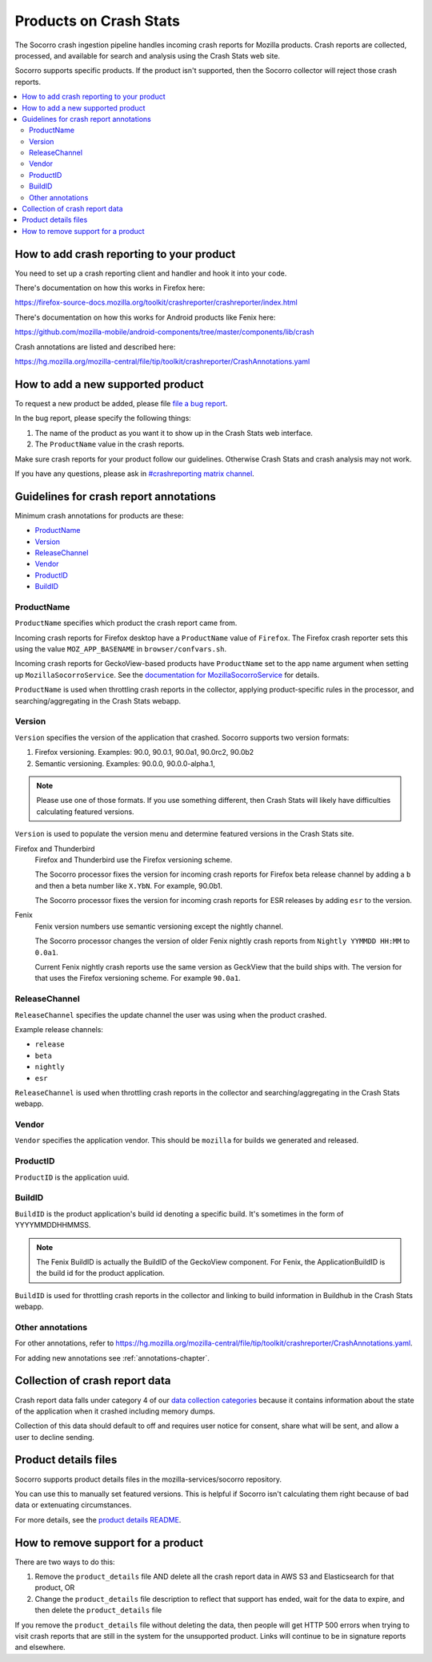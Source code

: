.. _products-chapter:

=======================
Products on Crash Stats
=======================

The Socorro crash ingestion pipeline handles incoming crash reports for Mozilla
products. Crash reports are collected, processed, and available for search and
analysis using the Crash Stats web site.

Socorro supports specific products. If the product isn't supported, then the
Socorro collector will reject those crash reports.

.. contents::
   :local:


How to add crash reporting to your product
==========================================

You need to set up a crash reporting client and handler and hook it into
your code.

There's documentation on how this works in Firefox here:

https://firefox-source-docs.mozilla.org/toolkit/crashreporter/crashreporter/index.html

There's documentation on how this works for Android products like Fenix here:

https://github.com/mozilla-mobile/android-components/tree/master/components/lib/crash

Crash annotations are listed and described here:

https://hg.mozilla.org/mozilla-central/file/tip/toolkit/crashreporter/CrashAnnotations.yaml


How to add a new supported product
==================================

To request a new product be added, please file
`file a bug report <https://bugzilla.mozilla.org/enter_bug.cgi?format=__standard__&product=Socorro&component=General&short_desc=new%20product:%20YOURPRODUCT">`_.

In the bug report, please specify the following things:

1. The name of the product as you want it to show up in the Crash Stats web interface.
2. The ``ProductName`` value in the crash reports.

Make sure crash reports for your product follow our guidelines. Otherwise Crash
Stats and crash analysis may not work.

If you have any questions, please ask in
`#crashreporting matrix channel <https://chat.mozilla.org/#/room/#crashreporting:mozilla.org>`_.


Guidelines for crash report annotations
=======================================

Minimum crash annotations for products are these:

* `ProductName`_
* `Version`_
* `ReleaseChannel`_
* `Vendor`_
* `ProductID`_
* `BuildID`_


ProductName
-----------

``ProductName`` specifies which product the crash report came from.

Incoming crash reports for Firefox desktop have a ``ProductName`` value of
``Firefox``. The Firefox crash reporter sets this using the value
``MOZ_APP_BASENAME`` in ``browser/confvars.sh``.

Incoming crash reports for GeckoView-based products have ``ProductName`` set to
the app name argument when setting up ``MozillaSocorroService``.  See the
`documentation for MozillaSocorroService
<https://github.com/mozilla-mobile/android-components/blob/master/components/lib/crash/README.md#sending-crash-reports-to-mozilla-socorro>`_
for details.

``ProductName`` is used when throttling crash reports in the collector,
applying product-specific rules in the processor, and searching/aggregating in
the Crash Stats webapp.


Version
-------

``Version`` specifies the version of the application that crashed. Socorro
supports two version formats:

1. Firefox versioning. Examples: 90.0, 90.0.1, 90.0a1, 90.0rc2, 90.0b2
2. Semantic versioning. Examples: 90.0.0, 90.0.0-alpha.1,

.. Note::

   Please use one of those formats. If you use something different, then Crash
   Stats will likely have difficulties calculating featured versions.

``Version`` is used to populate the version menu and determine featured
versions in the Crash Stats site.

Firefox and Thunderbird
    Firefox and Thunderbird use the Firefox versioning scheme.

    The Socorro processor fixes the version for incoming crash reports for
    Firefox beta release channel by adding a ``b`` and then a beta number like
    ``X.YbN``. For example, 90.0b1.

    The Socorro processor fixes the version for incoming crash reports for ESR
    releases by adding ``esr`` to the version.

Fenix
    Fenix version numbers use semantic versioning except the nightly channel.

    The Socorro processor changes the version of older Fenix nightly crash
    reports from ``Nightly YYMMDD HH:MM``  to ``0.0a1``.

    Current Fenix nightly crash reports use the same version as GeckView that
    the build ships with. The version for that uses the Firefox versioning
    scheme. For example ``90.0a1``.


ReleaseChannel
--------------

``ReleaseChannel`` specifies the update channel the user was using when the
product crashed.

Example release channels:

* ``release``
* ``beta``
* ``nightly``
* ``esr``

``ReleaseChannel`` is used when throttling crash reports in the collector and
searching/aggregating in the Crash Stats webapp.


Vendor
------

``Vendor`` specifies the application vendor. This should be ``mozilla`` for
builds we generated and released.


ProductID
---------

``ProductID`` is the application uuid.


BuildID
-------

``BuildID`` is the product application's build id denoting a specific build.
It's sometimes in the form of YYYYMMDDHHMMSS.

.. Note::

   The Fenix BuildID is actually the BuildID of the GeckoView component. For
   Fenix, the ApplicationBuildID is the build id for the product application.

``BuildID`` is used for throttling crash reports in the collector and linking
to build information in Buildhub in the Crash Stats webapp.


Other annotations
-----------------

For other annotations, refer to
`<https://hg.mozilla.org/mozilla-central/file/tip/toolkit/crashreporter/CrashAnnotations.yaml>`_.

For adding new annotations see :ref:`annotations-chapter`.


Collection of crash report data
===============================

Crash report data falls under category 4 of our
`data collection categories <https://wiki.mozilla.org/Firefox/Data_Collection>`_
because it contains information about the state of the application
when it crashed including memory dumps.

Collection of this data should default to off and requires user notice for
consent, share what will be sent, and allow a user to decline sending.


Product details files
=====================

Socorro supports product details files in the mozilla-services/socorro
repository.

You can use this to manually set featured versions. This is helpful if Socorro
isn't calculating them right because of bad data or extenuating circumstances.

For more details, see the `product details README
<https://github.com/mozilla-services/socorro/tree/main/product_details>`_.


How to remove support for a product
===================================

There are two ways to do this:

1. Remove the ``product_details`` file AND delete all the crash report data
   in AWS S3 and Elasticsearch for that product, OR
2. Change the ``product_details`` file description to reflect that support has
   ended, wait for the data to expire, and then delete the ``product_details``
   file

If you remove the ``product_details`` file without deleting the data, then
people will get HTTP 500 errors when trying to visit crash reports that are
still in the system for the unsupported product. Links will continue to be in
signature reports and elsewhere.
